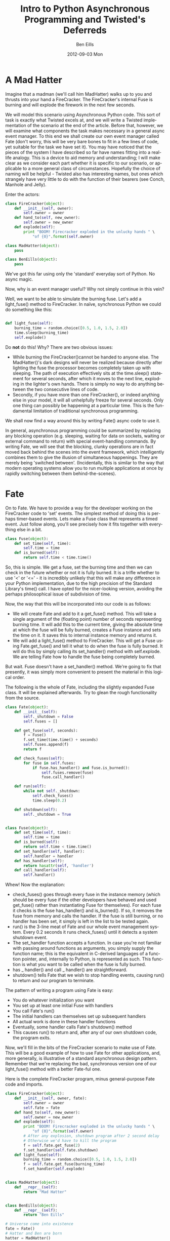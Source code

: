 # Ben Eills, 2012
#
# No permission is required to copy, distribute or modify this file, in
#   fact, the author hopes that you might improve it.  Attribution and linking
#   to the source and/or corresponding tutorial is politely requested.


#+TITLE:     Intro to Python Asynchronous Programming and Twisted's Deferreds
#+AUTHOR:    Ben Eills
#+EMAIL:     ziarkaen@socrates.primroseend
#+DATE:      2012-09-03 Mon
#+DESCRIPTION:
#+KEYWORDS:
#+LANGUAGE:  en
#+OPTIONS:   H:3 num:nil toc:t \n:nil @:t ::t |:t ^:nil -:t f:t *:t <:t
#+OPTIONS:   TeX:t LaTeX:t skip:nil d:nil todo:t pri:nil tags:not-in-toc
#+INFOJS_OPT: view:nil toc:nil ltoc:t mouse:underline buttons:0 path:http://orgmode.org/org-info.js
#+EXPORT_SELECT_TAGS: export
#+EXPORT_EXCLUDE_TAGS: noexport
#+LINK_UP:   
#+LINK_HOME: 
#+XSLT:

* A Mad Hatter

Imagine that a madman (we'll call him MadHatter) walks up to you and thrusts into your hand a FireCracker.  The FireCracker's internal Fuse is burning and will explode the firework in the next few seconds.

We will model this scenario using Asynchronous Python code.  This sort  of task is exactly what Twisted excels at, and we will write a Twisted implementation of the scenario at the end of the article.  Before that, however, we will examine what components the task makes necessary in a general async event manager.  To this end we shall create our own event manager called Fate (don't worry, this will be very bare bones to fit in a few lines of code, yet suitable for the task we have set it).  You may have noticed that the pieces of the system I have described so far have names fitting into a real-life analogy.  This is a device to aid memory and understanding; I will make clear as we consider each part whether it is specific to our scenario, or applicable to a more general class of circumstances.  Hopefully the choice of naming will be helpful - Twisted also has interesting names, but ones which strangely have very little to do with the function of their bearers (see Conch, Manhole and Jelly). 

Enter the actors:

#+BEGIN_SRC python
class FireCracker(object):
    def __init__(self, owner):
        self.owner = owner
    def hand_to(self, new_owner):
        self.owner = new_owner
    def explode(self):
        print "BOOM! Firecracker exploded in the unlucky hands " \
            "of {0}".format(self.owner)

class MadHatter(object):
    pass

class BenEills(object):
    pass
#+END_SRC

We've got this far using only the 'standard' everyday sort of Python.  No async magic.

Now, why is an event manager useful?  Why not simply continue in this vein?

Well, we want to be able to simulate the burning fuse.  Let's add a light_fuse() method to FireCracker.  In naïve, synchronous Python we could do something like this:

#+BEGIN_SRC python

def light_fuse(self):
    burning_time = random.choice([0.5, 1.0, 1.5, 2.0])
    time.sleep(burning_time)
    self.explode()

#+END_SRC

Do *not* do this!  Why?  There are two obvious issues:
+ While burning the FireCracker()cannot be handed to anyone else.  The MadHatter()'s dark designs will never be realized because directly after lighting the fuse the processor becomes completely taken up with sleeping.  The path of execution effectively sits at the time.sleep() statement for several seconds, after which it moves to the next line, exploding in the lighter's own hands.  There is simply no way to do anything between the two consecutive lines of code.
+ Secondly, if you have more than one FireCracker(), or indeed anything else in your model, it will all unhelpfully freeze for several seconds.  Only one thing can possibly be happening at a particular time.  This is the fundamental limitation of traditional synchronous programming.


We shall now find a way around this by writing Fate() async code to use it.


In general, asynchronous programming could be summarized by replacing any blocking operation (e.g. sleeping, waiting for data on sockets, waiting or external command to return) with special event-handling commands.  By writing Fate, we will see that the blocking, clunky operations are in fact moved back behind the scenes into the event framework, which intelligently combines them to give the illusion of simultaneous happenings.  They are merely being 'switched between'.  (Incidentally, this is similar to the way that modern operating systems allow you to run multiple applications at once by rapidly switching between them behind-the-scenes).

* Fate

On to Fate.  We have to provide a way for the developer working on the FireCracker code to 'set' events.  The simplest method of doing this is perhaps timer-based events.  Lets make a Fuse class that represents a timed event.  Just follow along, you'll see precisely how it fits together with everything else in a bit.

#+BEGIN_SRC python
class Fuse(object):
    def set_time(self, time):
        self.time = time
    def is_burned(self):
        return self.time < time.time()
#+END_SRC


So, this is simple.  We get a fuse, set the burning time and then we can check in the future whether or not it is fully burned.  It is a trifle whether to use '<' or '<=' - it is incredibly unlikely that this will make any difference in your Python implementation, due to the high precision of the Standard Library's time() call.  I have opted for the nicer-looking version, avoiding the perhaps philosophical issue of subdivision of time.

Now, the way that this will be incorporated into our code is as follows:

+ We will create Fate and add to it a get_fuse() method.  This will take a single argument of the (floating point) number of seconds representing burning time.  It will add this to the current time, giving the absolute time at which the fuse will be fully burned, creates a Fuse instance and sets the time on it.  It saves this to internal instance memory and returns it.
+ We will add a light_fuse() method to FireCracker.  This will get a Fuse using Fate.get_fuse() and tell it what to do when the fuse is fully burned.  It will do this by simply calling its set_handler() method with self.explode.  We are telling Fate how to handle the fuse being completely burned.



But wait.  Fuse doesn't have a set_handler() method.  We're going to fix that presently, it was simply more convenient to present the material in this logical order.

The following is the whole of Fate, including the slightly expanded Fuse class.  It will be explained afterwards.  Try to glean the rough functionality from the source.

#+BEGIN_SRC python
class Fate(object):
    def __init__(self):
        self._shutdown = False
        self.fuses = []

    def get_fuse(self, seconds):
        f = Fuse()
        f.set_time(time.time() + seconds)
        self.fuses.append(f)
        return f

    def check_fuses(self):
        for fuse in self.fuses:
            if fuse.has_handler() and fuse.is_burned():
                self.fuses.remove(fuse)
                fuse.call_handler()

    def run(self):
        while not self._shutdown:
            self.check_fuses()
            time.sleep(0.2)

    def shutdown(self):
        self._shutdown = True


class Fuse(object):
    def set_time(self, time):
        self.time = time
    def is_burned(self):
        return self.time < time.time()
    def set_handler(self, handler):
        self.handler = handler
    def has_handler(self):
        return hasattr(self, 'handler')
    def call_handler(self):
        self.handler()
#+END_SRC

Whew!  Now the explanation:
+ check_fuses() goes through every fuse in the instance memory (which should be every fuse if the other developers have behaved and used get_fuse() rather than instantiating Fuse for themselves).  For each fuse it checks is the fuse has_handler() and is_burned().  If so, it removes the fuse from memory and calls the handler.  If the fuse is still burning, or no handler has been set, it simply is left in the list to be tested again.
+ run() is the 3-line meat of Fate and our whole event management system.  Every 0.2 seconds it runs check_fuses() until it detects a system shutdown event.
+ The set_handler function accepts a function.  In case you're not familiar with passing around functions as arguments, you simply supply the function name; this is the equivalent in C-derived languages of a function pointer, and, internally to Python, is represented as such.  This function is what you want to be called when the fuse is fully burned.
+ has _ handler() and call _ handler() are straightforward.
+ shutdown() tells Fate that we wish to stop handling events, causing run() to return and our program to terminate.


The pattern of writing a program using Fate is easy:
+ You do whatever initialization you want
+ You set up at least one initial Fuse with handlers
+ You call Fate's run()
+ The initial handlers can themselves set up subsequent handlers
+ All actual work is done in these handler functions
+ Eventually, some handler calls Fate's shutdown() method
+ This causes run() to return and, after any of our own shutdown code, the program exits.

Now, we'll fill in the bits of the FireCracker scenario to make use of Fate.  This will be a good example of how to use Fate for other applications, and, more generally, is illustrative of a standard asynchronous design pattern.  Remember that we're replacing the bad, synchronous version one of our light_fuse() method with a better Fate-ful one.

Here is the complete FireCracker program, minus general-purpose Fate code and imports.

#+BEGIN_SRC python
class FireCracker(object):
    def __init__(self, owner, fate):
        self.owner = owner
        self.fate = fate
    def hand_to(self, new_owner):
        self.owner = new_owner
    def explode(self):
        print "BOOM! Firecracker exploded in the unlucky hands " \
            "of {0}".format(self.owner)
        # After any explosion, shutdown program after 2 second delay
        # Otherwise we'd have to kill the program
        f = self.fate.get_fuse(2)
        f.set_handler(self.fate.shutdown)
    def light_fuse(self):
        burning_time = random.choice([0.5, 1.0, 1.5, 2.0])
        f = self.fate.get_fuse(burning_time)
        f.set_handler(self.explode)


class MadHatter(object):
    def __repr__(self):
        return "Mad Hatter"


class BenEills(object):
    def __repr__(self):
        return "Ben Eills"

# Universe come into existence
fate = Fate()
# Hatter and Ben are born
hatter = MadHatter()
ben = BenEills()
# FireCracker appears, intitially owned by the Hatter
fc = FireCracker(hatter, fate)
# The Hatter lights the fuse
fc.light_fuse()
# And hands it to Ben
fc.hand_to(ben)
# Universe begins paying attention to duration of time
# At some point during run, the FireCracker will explode
#   and 2 seconds later, Fate will be shutdown
fate.run()
# Universe has ended.  We have no cleanup to do.
#+END_SRC


* Taking Fate to its limits

Now, our Fate system functions well at the limited tasks set out for it.
It will not do any of the following things:
+ Allow a Fuse to be lit which is burned only after receiving a particular packet over the network
+ Allow multiple users to handle any one Fuse (the last to call set_handler() is always the sole "owner")
+ Utilise more complicated mechanisms to check for Fuses being completely burned.
 + e.g. using the low-level select() call to avoid processor-intensive polling every 0.2 seconds

Let's see a quick second example that takes Fate to the limits of its functionality.

#+BEGIN_SRC python
## This function explodes Parliament and shuts down universe.
def explode_parliament():
    print "Boom! The Houses of Parliament explode!"
    fate.shutdown()

## This class represents a fuse in part of a chain.
import sys
class FuseInChain(object):
    def __init__(self, tie_to, burn_time):
        """
        Initialize a new fuse in our chain, tying it to the current end fuse, tie_to
        If tie_to is None, we are tied directly to the barrel.
        We become the new end fuse.
        """
        self.next = tie_to
        self.burn_time = burn_time

    def ignite(self):
        """
        Ignite this fuse.
        """
        print "...igniting next fuse in chain..."
        f = fate.get_fuse(self.burn_time)
        if self.next is None:
            # We are the last Fuse in the chain.  Blow up barrel.
            f.set_handler(explode_parliament)
        else:
            f.set_handler(self.next.ignite)


fate = Fate()
tmp = FuseInChain(None, 0.3)
for i in xrange(7):
    tmp = FuseInChain(tmp, i/10.0)
last = tmp

last.ignite()
fate.run()
#+END_SRC

Here we have represented a chain of fuses by putting in the "user" code a chaining mechanism: the handler for one Fuse() i.e. ignite() itself creates another fuse.

Try following through the "logical flow" of execution through the program.  It can be more difficult to follow this than standard, synchronous code, but we gain an advantage when working on any non-trivial program that must accomplish multiple tasks in some sort of concurrency.

Now that we've written an event handler and two examples together, its time to introduce Twisted.  It is similar to Fate, but much more extensible. Twisted also contains many utility modules for doing things like HTTP downloading and executing external commands.

* Twisted

To get started with Twisted, remember these two approximations:
+ "Twisted Reactor" is approximately "Fate", and
+ "Deferred" is approximately "Fuse"

Here is a simple Twisted program, adapted from the [[http://twistedmatrix.com/documents/current/core/howto/defer.html#auto1][Twisted Docs]]:

#+BEGIN_SRC python
from twisted.internet import reactor, defer

def slow_multiply(x, y):
    """
    This function multiplies two numbers very slowly (for a computer).
    It takes 3 seconds.
    It returns a Deferred instantly which fires with the result once we've determined it.
    """
    d = defer.Deferred()
    reactor.callLater(3, d.callback, x * y)
    return d

def print_multiplication_result(fired_value):
    """
    Is called by Twisted when the Deferred given by slow_multiply finally fires.  We pretty print the result it fires with.
    """
    print "... result is {0}!".format(fired_value)

print "Determining result of 5 * 7..."
d = slow_multiply(5, 7)
d.addCallback(print_multiplication_result)

# We stop Twisted after 4 seconds, long enough for our code to finish.
# This is pretty similar to Fate's "shutdown" method.
reactor.callLater(4, reactor.stop)
reactor.run()
#+END_SRC


So, similarly to our Fuse, a Deferred is Twisted's indication that the returner will fire it at some point in the future.

The slow-multiply function returns the Deferred instantly, but uses Twisted's callLater function to call the "callback" method
of its Deferred in 3 seconds.  This simulates a slow multiplier.

Instead of adding a "handler", we add a "callback" function to the Deferred.  In this case it's printData() which as to deal with whatever
value the Deferred fires with.

With these small difference in mind, it ought to be easy for you to rewrite the Mad Hatter example using Twisted.  Here is is:

#+BEGIN_SRC python
# Standard Twisted imports.  You'll need these for most Twisted applications.
from twisted.internet import reactor, defer

import random

class FireCracker(object):
    def __init__(self, owner):
        self.owner = owner
    def hand_to(self, new_owner):
        self.owner = new_owner
    def explode(self, rv):
        print "BOOM! Firecracker exploded in the unlucky hands " \
            "of {0}".format(self.owner)
    def light_fuse(self):
        burning_time = random.choice([0.5, 1.0, 1.5, 2.0])
        d = defer.Deferred()
        d.addCallback(self.explode)
        reactor.callLater(burning_time, d.callback, True)


class MadHatter(object):
    def __repr__(self):
        return "Mad Hatter"


class BenEills(object):
    def __repr__(self):
        return "Ben Eills"


# Hatter and Ben are born
hatter = MadHatter()
ben = BenEills()

# FireCracker appears, initially owned by the Hatter
fc = FireCracker(hatter)

# The Hatter lights the fuse immediately
reactor.callLater(0, fc.light_fuse)

# Waits one second and passes it to Ben
reactor.callLater(1, fc.hand_to, ben)

# And shutdown Twisted after 3 seconds, long enough for the FireCracker to certainly explode
reactor.callLater(3, reactor.stop)

# Start Twisted
reactor.run()
#+END_SRC

We've made this one more interesting: it may explode in the MadHatter's own hands.

The single-letter "d" is commonly used to point to a Deferred object within Twisted programs.  This convention can make it easier to keep clear which returned values are actual data (i.e. non-Deferred objects) and which are simply "promises of data" (i.e. Deferreds).

* Beyond this tutorial
The above should be enough to get you started working within the Twisted asynchronous framework, and you should have a reasonably clear idea of how events fit together.  With such programming, you have the advantage of not having to worry about simultaneous variable access and other issues associated with threaded programming, but you have the additional responsibility of making your functions return fast (no "block" for long periods of time).  Looking at Fate its clear why this would be a problem: your code would stop the event handler looking for other events that need to happen.

It is for this reason that the other parts of the Twisted framework become desirable.  In synchronous programming, one might use

#+BEGIN_SRC python
urllib2.urlopen("http://www.beneills.com/").read(1000)
#+END_SRC

to read a web page.  This would be bad in Twisted, because while the standard library is occupied with downloading it (which might take several seconds), anything else that ought to run couldn't.

The correct Twisted way to do this is:

#+BEGIN_SRC python
from twisted.internet import reactor
import twisted.web.client as twc

Example of using Twisted's getPage utility function in place of urllib2# This Twisted library function returns a Deferred
d = twc.getPage("http://www.beneills.com/")

# The deferred will fire when/if the page is successfully downloaded with the contents of the web page as a string

# As in the above examples, we tell Twisted what to do when it does fire

def printPage(data):
    print "Page contents:"
    print data

d.addCallback(printPage)

# Shutdown, regardless of success after 3 seconds
reactor.callLater(3, reactor.stop)

reactor.run()
#+END_SRC


Internally, Twisted's getPage function downloads small chunks of the page at a time, allowing other events to be handled during downloading.


Two important topics not covered here for reasons of brevity are errbacks and deferred chaining.

Errbacks are the counterpart to callbacks that are meant to be triggered in the event of something going wrong in a function.  They are similar to exceptions, and can be handled with the addErrback method of a Deferred.

Chaining is a way to link Deferreds "end-to-end" in a chain, so that one will only fire after another does.  This allows us to do the "line-by-line" execution that is given to us for free in synchronous programming.  Also useful is the inlineCallbacks generator, which performs a similar function.

As a closing remark, it is important to choose correctly when asynchronous code is necessary and when it is not.  For simple shell-replacement Python scripts it is clearly an overkill, but for applications performing multiple network requests or handling user input while doing background work Twisted is probably the answer.

* Resources

+ [[./examples.tar.gz][All Examples in a Compressed Archive]]
+ [[http://twistedmatrix.com/documents/current/core/howto/defer.html][Official Twisted Deferred Guide]]
+ [[http://twistedmatrix.com/documents/12.2.0/api/twisted.internet.defer.Deferred.html][Deferred Object API Reference]]
+ [[https://github.com/beneills/deferreds][GitHub Repository with Development Version of this Tutorial]]
